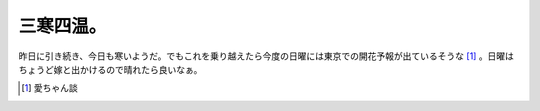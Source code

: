 三寒四温。
==========

昨日に引き続き、今日も寒いようだ。でもこれを乗り越えたら今度の日曜には東京での開花予報が出ているそうな [#]_ 。日曜はちょうど嫁と出かけるので晴れたら良いなぁ。




.. [#] 愛ちゃん談


.. author:: default
.. categories:: life
.. tags::
.. comments::
